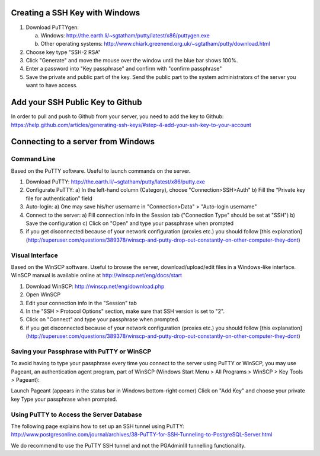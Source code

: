 .. _integrator_preparativework:

Creating a SSH Key with Windows
===============================

1. Download PuTTYgen:

   a) Windows: http://the.earth.li/~sgtatham/putty/latest/x86/puttygen.exe
   b) Other operating systems: http://www.chiark.greenend.org.uk/~sgtatham/putty/download.html
   
2. Choose key type  "SSH-2 RSA"

3. Click "Generate" and move the mouse over the window until the blue bar shows 100%.

4. Enter a password into "Key passphrase" and confirm with "confirm passphrase"

5. Save the private and public part of the key. Send the public part to the system administrators of the server you want to have access.

Add your SSH Public Key to Github
=================================

In order to pull and push to Github from your server, you need to add the key to Github: https://help.github.com/articles/generating-ssh-keys/#step-4-add-your-ssh-key-to-your-account


Connecting to a server from Windows
===================================

Command Line
------------

Based on the PuTTY software. Useful to launch commands on the server.

1. Download PuTTY: http://the.earth.li/~sgtatham/putty/latest/x86/putty.exe
2. Configurate PuTTY:
   a) In the left-hand column (Category), choose "Connection>SSH>Auth"
   b) Fill the “Private key file for authentication” field
3. Auto-login:
   a) One may save his/her username in "Connection>Data" > "Auto-login username"
4. Connect to the server:
   a) Fill connection info in the Session tab ("Connection Type" should be set at "SSH")
   b) Save the configuration
   c) Click on "Open" and type your passphrase when prompted
5. if you get disconnected because of your network configuration (proxies etc.) you should follow [this explanation](http://superuser.com/questions/389378/winscp-and-putty-drop-out-constantly-on-other-computer-they-dont)



Visual Interface
----------------

Based on the WinSCP software. Useful to browse the server, download/upload/edit files in a Windows-like interface. WinSCP manual is available online at http://winscp.net/eng/docs/start

1. Download WinSCP: http://winscp.net/eng/download.php
2. Open WinSCP
3. Edit your connection info in the "Session" tab
4. In the "SSH > Protocol Options" section, make sure that SSH version is set to "2".
5. Click on "Connect" and type your passphrase when prompted.
6. if you get disconnected because of your network configuration (proxies etc.) you should follow [this explanation](http://superuser.com/questions/389378/winscp-and-putty-drop-out-constantly-on-other-computer-they-dont)


Saving your Passphrase with PuTTY or WinSCP
-------------------------------------------

To avoid having to type your passphrase every time you connect to the server using PuTTY or WinSCP, you may use Pageant, an authentication agent program, part of WinSCP (Windows Start Menu > All Programs > WinSCP > Key Tools > Pageant):

Launch Pageant (appears in the status bar in Windows bottom-right corner)
Click on "Add Key" and choose your private key
Type your passphrase when prompted.

Using PuTTY to Access the Server Database
-----------------------------------------

The following page explains how to set up an SSH tunnel using PuTTY: http://www.postgresonline.com/journal/archives/38-PuTTY-for-SSH-Tunneling-to-PostgreSQL-Server.html

We do recommend to use the PuTTY SSH tunnel and not the PGAdminIII tunnelling functionality.
